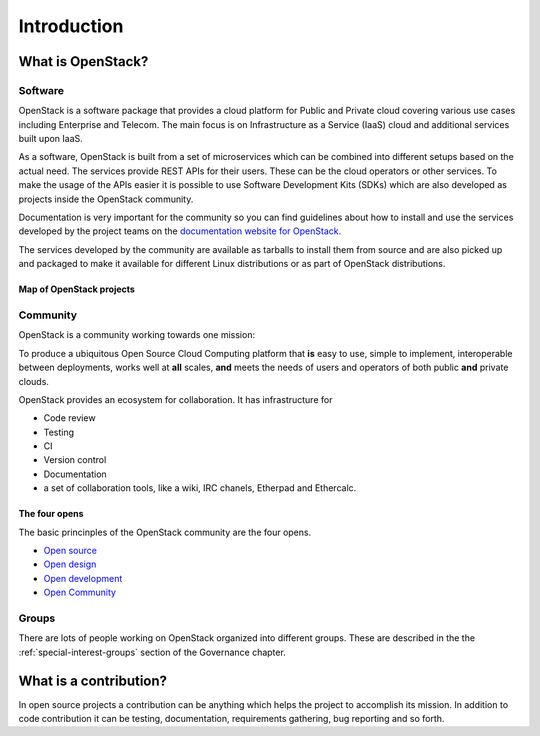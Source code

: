 ############
Introduction
############

What is OpenStack?
==================

Software
--------

OpenStack is a software package that provides a cloud platform for Public and
Private cloud covering various use cases including Enterprise and Telecom.
The main focus is on Infrastructure as a Service (IaaS) cloud and additional
services built upon IaaS.

As a software, OpenStack is built from a set of microservices which can be
combined into different setups based on the actual need.
The services provide REST APIs for their users. These can be the cloud
operators or other services. To make the usage of the APIs easier it is
possible to use Software Development Kits (SDKs) which are also developed
as projects inside the OpenStack community.

Documentation is very important for the community so you can find guidelines
about how to install and use the services developed by the project teams on
the `documentation website for OpenStack <https://docs.openstack.org>`_.

The services developed by the community are available as tarballs to install
them from source and are also picked up and packaged to make it available for
different Linux distributions or as part of OpenStack distributions.

Map of OpenStack projects
^^^^^^^^^^^^^^^^^^^^^^^^^

.. image:: /_assets/introduction/map-of-OpenStack-projects.png
    :scale: 80 %

Community
---------

OpenStack is a community working towards one mission:

To produce a ubiquitous Open Source Cloud Computing platform that **is** easy
to use, simple to implement, interoperable between deployments, works well at
**all** scales, **and** meets the needs of users and operators of both public
**and** private clouds.

OpenStack provides an ecosystem for collaboration. It has infrastructure for

* Code review
* Testing
* CI
* Version control
* Documentation
* a set of collaboration tools, like a wiki, IRC chanels, Etherpad
  and Ethercalc.

The four opens
^^^^^^^^^^^^^^

The basic princinples of the OpenStack community are the four opens.

* `Open source <https://governance.openstack.org/tc/reference/opens.html#open-source>`_
* `Open design <https://governance.openstack.org/tc/reference/opens.html#open-design>`_
* `Open development <https://governance.openstack.org/tc/reference/opens.html#open-development>`_
* `Open Community <https://governance.openstack.org/tc/reference/opens.html#open-community>`_

Groups
------

There are lots of people working on OpenStack organized into different groups.
These are described in the the :ref:`special-interest-groups` section of
the Governance chapter.

What is a contribution?
=======================

In open source projects a contribution can be anything which helps the project
to accomplish its mission. In addition to code contribution it can be testing,
documentation, requirements gathering, bug reporting and so forth.
